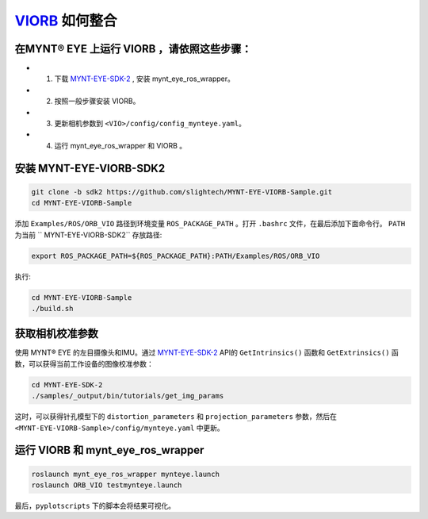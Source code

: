 .. _slam_viorb:

`VIORB <https://github.com/jingpang/LearnVIORB>`_ 如何整合 
=============================================================


在MYNT® EYE 上运行 VIORB ，请依照这些步骤：
----------------------------------------------

* 1. 下载 `MYNT-EYE-SDK-2 <https://github.com/slightech/MYNT-EYE-SDK-2.git>`_ , 安装 mynt_eye_ros_wrapper。
* 2. 按照一般步骤安装 VIORB。
* 3. 更新相机参数到 ``<VIO>/config/config_mynteye.yaml``。
* 4. 运行  mynt_eye_ros_wrapper 和 VIORB 。

安装 MYNT-EYE-VIORB-SDK2
---------------------------

.. code-block:: bat
 
  git clone -b sdk2 https://github.com/slightech/MYNT-EYE-VIORB-Sample.git
  cd MYNT-EYE-VIORB-Sample

添加 ``Examples/ROS/ORB_VIO`` 路径到环境变量 ``ROS_PACKAGE_PATH`` 。打开 ``.bashrc`` 文件，在最后添加下面命令行。 ``PATH`` 为当前 `` MYNT-EYE-VIORB-SDK2`` 存放路径:

.. code-block:: bat
 
  export ROS_PACKAGE_PATH=${ROS_PACKAGE_PATH}:PATH/Examples/ROS/ORB_VIO

执行:

.. code-block:: bat

  cd MYNT-EYE-VIORB-Sample
  ./build.sh

获取相机校准参数
-----------------

使用 MYNT® EYE 的左目摄像头和IMU。通过 `MYNT-EYE-SDK-2 <https://github.com/slightech/MYNT-EYE-SDK-2.git>`_ API的 ``GetIntrinsics()`` 函数和 ``GetExtrinsics()`` 函数，可以获得当前工作设备的图像校准参数：

.. code-block:: bat

  cd MYNT-EYE-SDK-2
  ./samples/_output/bin/tutorials/get_img_params

这时，可以获得针孔模型下的 ``distortion_parameters`` 和 ``projection_parameters`` 参数，然后在 ``<MYNT-EYE-VIORB-Sample>/config/mynteye.yaml`` 中更新。

运行  VIORB 和 mynt_eye_ros_wrapper
--------------------------------------

.. code-block:: bat

  roslaunch mynt_eye_ros_wrapper mynteye.launch
  roslaunch ORB_VIO testmynteye.launch

最后，``pyplotscripts`` 下的脚本会将结果可视化。

